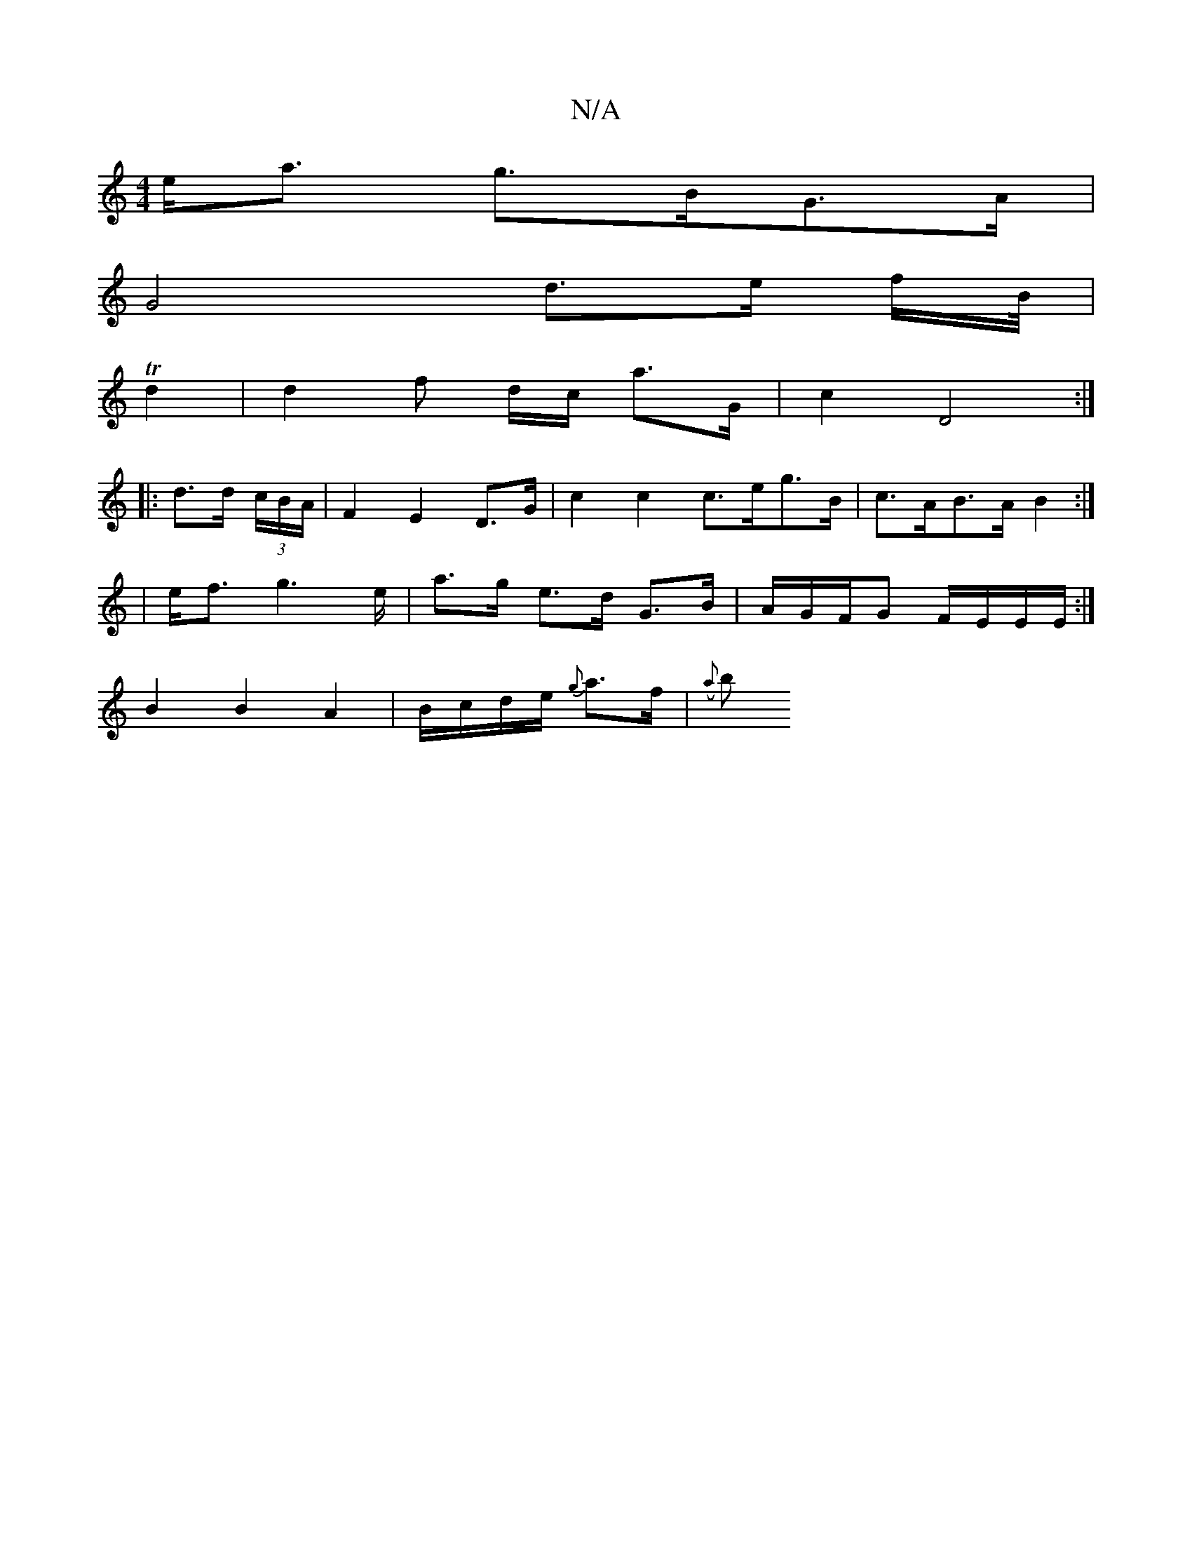 X:1
T:N/A
M:4/4
R:N/A
K:Cmajor
e<a g>BG>A |
G4 d>e f/B//|
Td2 |d2 f* d/c/ a>G | c2 D4 :|
|: d>d (3c/B/A/ |F2 E2 D>G | c2 c2 c>eg>B | c>AB>A B2 :|
|: | e<f g2>e | a>g} e>d G>B | A/G/F/G F/E/E/E/ :|
B2 B2 A2 | B/c/d/e/ {g}a>f | ({a}b